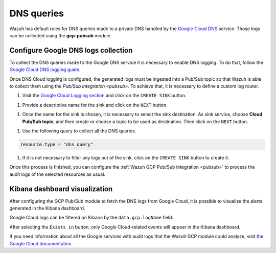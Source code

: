 .. Copyright (C) 2021 Wazuh, Inc.
.. meta::
  :description: The Wazuh GCP Pub/Sub module allows you to fetch logs from Google DNS queries. Learn more about the module's usage in this section.

.. _gcp_dns_queries:

DNS queries
===========

Wazuh has default rules for DNS queries made to a private DNS handled by the `Google Cloud DNS <https://cloud.google.com/dns/docs>`__ service. Those logs can be collected using the **gcp-pubsub** module. 

Configure Google DNS logs collection
------------------------------------

To collect the DNS queries made to the Google DNS service it is necessary to enable DNS logging. To do that, follow the `Google Cloud DNS logging guide <https://cloud.google.com/dns/docs/monitoring>`_.

Once DNS Cloud logging is configured, the generated logs must be ingested into a Pub/Sub topic so that Wazuh is able to collect them using the `Pub/Sub integration <pubsub>`. To achieve that, it is necessary to define a custom log router.

#. Visit the `Google Cloud Logging section  <https://console.cloud.google.com/logs/router>`_ and click on the ``CREATE SINK`` button.

.. thumbnail:: ../../images/gcp/gcp-create-sink-button.png
    :align: center
    :width: 100%

#. Provide a descriptive name for the sink and click on the ``NEXT`` button.

.. thumbnail:: ../../images/gcp/gcp-sink-dns-name.png
    :align: center
    :width: 100%

#. Once the name for the sink is chosen, it is necessary to select the sink destination. As sink service, choose **Cloud Pub/Sub topic**, and then create or choose a topic to be used as destination. Then click on the ``NEXT`` button.

.. thumbnail:: ../../images/gcp/gcp-sink-dns-destination.png
    :align: center
    :width: 100%

#. Use the following query to collect all the DNS queries.

.. code-block:: none

    resource.type = "dns_query"


#. If it is not necessary to filter any logs out of the sink, click on the ``CREATE SINK`` button to create it.

.. thumbnail:: ../../images/gcp/gcp-create-sink-dns.png
    :align: center
    :width: 100%

Once this process is finished, you can configure the :ref:`Wazuh GCP Pub/Sub integration <pubsub>` to process the audit logs of the selected resources as usual.

Kibana dashboard visualization
------------------------------

After configuring the GCP Pub/Sub module to fetch the DNS logs from Google Cloud, it is possible to visualize the alerts generated in the Kibana dashboard.

.. thumbnail:: ../../images/gcp/gcp-kibana-dns-overview.png
    :align: center
    :width: 100%

Google Cloud logs can be filtered on Kibana by the ``data.gcp.logName`` field:

.. thumbnail:: ../../images/gcp/gcp-kibana-dns-log-filter.png
    :align: center
    :width: 100%

After selecting the ``Exists in`` button, only Google Cloud-related events will appear in the Kibana dashboard.

.. thumbnail:: ../../images/gcp/gcp-kibana-dns-filtered-logs.png
    :align: center
    :width: 100%

If you need information about all the Google services with audit logs that the Wazuh GCP module could analyze, visit `the Google Cloud documentation <https://cloud.google.com/logging/docs/audit/services>`__.
